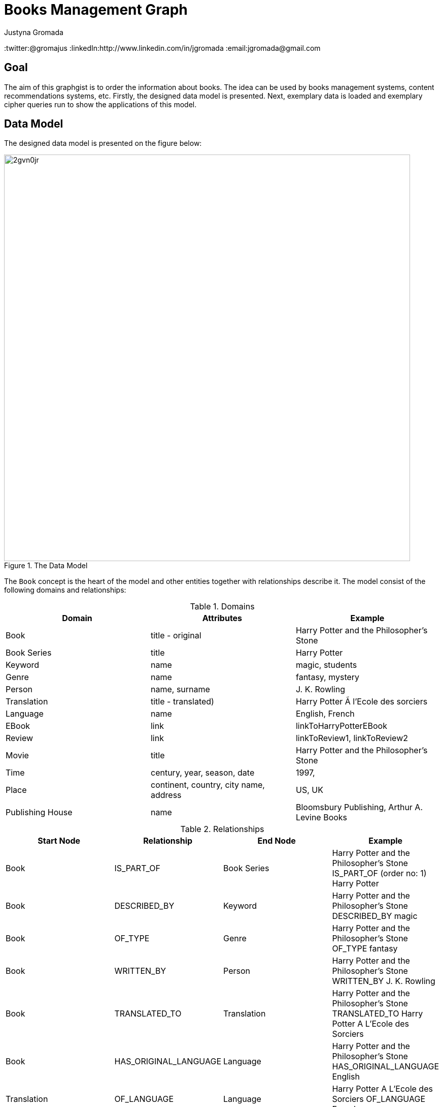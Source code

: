 = Books Management Graph
:author: Justyna Gromada
:neo4j-version:2.2.0
:twitter:@gromajus
:linkedIn:http://www.linkedin.com/in/jgromada
:email:jgromada@gmail.com

== Goal
The aim of this graphgist is to order the information about books.
The idea can be used by books management systems, content recommendations systems, etc.
Firstly, the designed data model is presented.
Next, exemplary data is loaded and exemplary cipher queries run to show the applications of this model.

== Data Model
The designed data model is presented on the figure below:

.The Data Model
image::http://i57.tinypic.com/2gvn0jr.jpg[width=800, align="center"]

The `Book` concept is the heart of the model and other entities together with relationships describe it.
The model consist of the following domains and relationships:

.Domains
[options="header,footer"]
|=======================
|Domain             |Attributes                               |Example
|Book               |title - original                         |Harry Potter and the Philosopher's Stone
|Book Series        |title                                    |Harry Potter
|Keyword            |name                                     |magic, students
|Genre              |name                                     |fantasy, mystery
|Person             |name, surname                            |J. K. Rowling
|Translation        |title - translated)                      |Harry Potter Ã  l'Ecole des sorciers
|Language           |name                                     |English, French
|EBook              |link                                     |linkToHarryPotterEBook
|Review             |link                                     |linkToReview1, linkToReview2
|Movie              |title                                    |Harry Potter and the Philosopher's Stone
|Time               |century, year, season, date              |1997,
|Place              |continent, country, city name, address   |US, UK
|Publishing House   |name                                     |Bloomsbury Publishing, Arthur A. Levine Books
|=======================

.Relationships
[options="header,footer"]
|=======================
|Start Node             |Relationship               |End Node | Example
|Book             |IS_PART_OF               |Book Series | Harry Potter and the Philosopher's Stone IS_PART_OF (order no: 1) Harry Potter
|Book |DESCRIBED_BY| Keyword| Harry Potter and the Philosopher's Stone DESCRIBED_BY magic
|Book |OF_TYPE| Genre| Harry Potter and the Philosopher's Stone OF_TYPE fantasy
|Book |WRITTEN_BY| Person| Harry Potter and the Philosopher's Stone WRITTEN_BY J. K. Rowling
|Book |TRANSLATED_TO| Translation| Harry Potter and the Philosopher's Stone TRANSLATED_TO Harry Potter A L'Ecole des Sorciers
|Book |HAS_ORIGINAL_LANGUAGE| Language| Harry Potter and the Philosopher's Stone HAS_ORIGINAL_LANGUAGE English
|Translation |OF_LANGUAGE| Language| Harry Potter A L'Ecole des Sorciers OF_LANGUAGE French
|Translation |MADE_BY| Person| Harry Potter A L'Ecole des Sorciers MADE_BY Jean-François Ménard
|Book |HAS_E_VERSION| EBook| Harry Potter and the Philosopher's Stone HAS_E_VERSION eHarryPotter
|Translation |HAS_E_VERSION| EBook | Harry Potter A L'Ecole des Sorciers HAS_E_VERSION eHarryPotterInFrench
|Book |HAS_REVIEW| Review| Harry Potter and the Philosopher's Stone HAS_REVIEW review1
|Book |MADE_INTO| Movie| Harry Potter and the Philosopher's Stone MADE_INTO Harry Potter and the Philosopher's Stone
|Book |WHEN_ACTION| Time|  Harry Potter and the Philosopher's Stone WHEN_ACTION XX century
|Book |WHEN_PUBLISHED| Time| Harry Potter and the Philosopher's Stone WHEN_PUBLISHED 1997
|Book |WHERE_ACTION| Place| Harry Potter and the Philosopher's Stone WHERE_ACTION Londyn
|Book |WHERE_PUBLISHED| Place| Harry Potter and the Philosopher's Stone WHERE_PUBLISHED UK
|Book |PUBLISHED_BY| Publishing House| Harry Potter and the Philosopher's Stone PUBLISHED_BY Bloomsbury Publishing
|=======================


== Graph data upload

Firstly, the test data is added to the database.

The uploaded data consists of the following books and information about them:

* *Harry Potter and the Philosophers Stone* written by J. K. Rowling in English which is a part of Harry Potter series.
It was published in 1997 by Bloomsbury Publishing, Arthur A. Levine Books. The book has been translated into many languages, including French.
There is also a movie based on the book.
The action takes place in London in contemporary times.
Keywords describing the movie: magic, students.
* *The Book Thief* written by Markus Zusak in English.
It was first published in 2005 by Picador in Australia.
The action takes place in Nazi Germany in XX century.
There is also a movie based on the book. Keywords describing the movie: death, students, judaism.
* *The Adventures of Tom Sawyer* written by Mark Twain in English.
It was published by American Publishing Company in 1876 in US.
The action takes place in US.
Keywords describing the movie: boy, children\'s novel, change, psychology.


//hide
//setup
[source,cypher]
----
//Book
CREATE (harry1:Book{title:'Harry Potter and the Philosophers Stone'}),
       (bookThief:Book{title:'The Book Thief'}),
	   (tom:Book{title:'The Adventures of Tom Sawyer'})

//Book Series
CREATE (harryPotter:BookSeries{title:'Harry Potter'})

//Keyword
CREATE (magic:Keyword{name:'magic'}),
	   (students:Keyword{name:'students'}),
	   (death:Keyword{name:'death'}),
	   (judaism:Keyword{name:'judaism'}),
	   (boy:Keyword{name:'boy'}),
	   (change:Keyword{name:'change'}),
	   (psychology:Keyword{name:'psychology'})

//Genre
CREATE (fantasy:Genre{name:'fantasy'}),
	   (mystery:Genre{name:'mystery'}),
	   (novel:Genre{name:'novel'}),
	   (historical:Genre{name:'historical'}),
	   (fiction:Genre{name:'fiction'}),
	   (Bildungsroman:Genre{name:'Bildungsroman'}),
	   (childrensNovel:Genre{name:'children\'s novel'})


//Person
CREATE (rowling:Person{name:'J. K.', surname:'Rowling'}),
	   (menard:Person{name:'Jean-François', surname:'Ménard'}),
	   (zusak:Person{name:'Markus', surname:'Zusak'}),
	   (twain:Person{name:'Mark', surname:'Twain'})


//Translation
CREATE (harry1French:Translation{title:'Harry Potter Ã  lecole des sorciers'}),
	   (harry1Polish:Translation{title:'Harry Potter i Kamień Filozoficzny'}),
	   (harry1Spanish:Translation{title:'Harry Potter y la piedra filosofal '})


//Language
CREATE (english:Language{name:'English'}),
	   (french:Language{name:'French'}),
	   (polish:Language{name:'Polish'}),
	   (spanish:Language{name:'Spanish'})


//Movie
CREATE (harry1Movie:Movie{title:'Harry Potter and the Philosophers Stone'}),
	   (bookThiefMovie:Movie{title:'The Book Thief'})

//Time
CREATE (year1997:Time{year:'1997'}),
	   (year2005:Time{year:'2005'}),
	   (year1876:Time{year:'1876'}),
	   (centuryXIX:Time{century:'XIX'}),
	   (centuryXX:Time{century:'XX'})

//Place
CREATE (US:Place{country:'US'}),
		(UK:Place{country:'UK'}),
		(London:Place{cityName:'London'}),
		(Australia:Place{country:'Australia'}),
		(Germany:Place{country:'Germany'})

//Publishing House
CREATE (bloomsbury:PublishingHouse{name:'Bloomsbury Publishing'}),
	   (levine:PublishingHouse{name:'Arthur A. Levine Books'}),
	   (picador:PublishingHouse{name:'Picador'}),
	   (apc:PublishingHouse{name:'American Publishing Company'})

//IS_PART_OF
CREATE	 harry1-[:IS_PART_OF]->harryPotter

//DESCRIBED_BY
CREATE	 harry1-[:DESCRIBED_BY]->magic,
		 harry1-[:DESCRIBED_BY]->students,
		 bookThief-[:DESCRIBED_BY]->students,
		 bookThief-[:DESCRIBED_BY]->death,
		 bookThief-[:DESCRIBED_BY]->judaism,
		 tom-[:DESCRIBED_BY]->boy,
		 tom-[:DESCRIBED_BY]->psychology,
		 tom-[:DESCRIBED_BY]->change

//OF_TYPE
CREATE	 harry1-[:OF_TYPE]->fantasy,
		 harry1-[:OF_TYPE]->mystery,
		 harry1-[:OF_TYPE]->fiction,
		 bookThief-[:OF_TYPE]->novel,
		 bookThief-[:OF_TYPE]->historical,
		 bookThief-[:OF_TYPE]->fiction,
		 tom-[:OF_TYPE]->novel,
		 tom-[:OF_TYPE]->Bildungsroman,
		 tom-[:OF_TYPE]->childrensNovel

//WRITTEN_BY
CREATE	 harry1-[:WRITTEN_BY]->rowling,
		 bookThief-[:WRITTEN_BY]->zusak,
		 tom-[:WRITTEN_BY]->twain

//TRANSLATED_TO
CREATE	 harry1-[:TRANSLATED_TO]->harry1French,
		 harry1-[:TRANSLATED_TO]->harry1Polish,
		 harry1-[:TRANSLATED_TO]->harry1Spanish

//HAS_ORIGINAL_LANGUAGE
CREATE	 harry1-[:HAS_ORIGINAL_LANGUAGE]->english,
		 bookThief-[:HAS_ORIGINAL_LANGUAGE]->english,
		 tom-[:HAS_ORIGINAL_LANGUAGE]->english

//OF_LANGUAGE
CREATE	 harry1French-[:OF_LANGUAGE]->french,
		 harry1Polish-[:OF_LANGUAGE]->polish,
		 harry1Spanish-[:OF_LANGUAGE]->spanish

//MADE_BY
CREATE	 harry1French-[:MADE_BY]->menard

//MADE_INTO
CREATE	 harry1-[:MADE_INTO]->harry1Movie,
		 bookThief-[:MADE_INTO]->bookThiefMovie

//WHEN_ACTION
CREATE	 harry1-[:WHEN_ACTION]->centuryXX,
		 bookThief-[:WHEN_ACTION]->centuryXX,
		 tom-[:WHEN_ACTION]->centuryXIX

//WHEN_PUBLISHED
CREATE	 harry1-[:WHEN_PUBLISHED]->year1997,
		 bookThief-[:WHEN_PUBLISHED]->year2005,
		 tom-[:WHEN_PUBLISHED]->year1876

//WHERE_ACTION
CREATE	 harry1-[:WHERE_ACTION]->London,
	     bookThief-[:WHERE_ACTION]->Germany,
	     tom-[:WHERE_ACTION]->US

//WHERE_PUBLISHED
CREATE	 harry1-[:WHERE_PUBLISHED]->UK,
		 bookThief-[:WHERE_PUBLISHED]->Australia,
		 tom-[:WHERE_PUBLISHED]->US

//PUBLISHED_BY
CREATE	 harry1-[:PUBLISHED_BY]->bloomsbury,
		 bookThief-[:PUBLISHED_BY]->picador,
		 tom-[:PUBLISHED_BY]->apc
----
//graph

== Applications
The data model and queries below enable retrieving information about books according to many criteria.

=== Find books of genre 'novel'

[source,cypher]
----
MATCH (b:Book)-[:OF_TYPE]->(:Genre{name:'novel'}),
       b-[:DESCRIBED_BY]->(k:Keyword)
RETURN b.title AS book, collect(k.name) as keywords
ORDER BY b.title
----
//table

=== Find books published by 'Bloomsbury Publishing'

[source,cypher]
----
MATCH (b:Book)-[:PUBLISHED_BY]->(:PublishingHouse{name:'Bloomsbury Publishing'}),
       b-[:WHEN_PUBLISHED]->(t:Time),
       b-[:WHERE_PUBLISHED]->(p:Place)
RETURN b.title AS book, t.year as time, p.country as place
ORDER BY t DESC, b.title
----
//table

=== Find books whose action takes place in 'Germany' in 'XX century'

[source,cypher]
----
MATCH (b:Book)-[:WHERE_ACTION]->(:Place{country:'Germany'}),
       b-[:WHEN_ACTION]->(:Time{century:'XX'})
RETURN b.title AS book
ORDER BY b.title
----
//table

=== Find all books that has been filmed

[source,cypher]
----
MATCH (b:Book)-[:MADE_INTO]->(m:Movie),
       b-[:WHEN_PUBLISHED]->(t:Time)
WHERE m.title<>""
RETURN b.title AS book, t.year as time
ORDER BY t.year DESC, b.title
----
//table

=== Find books translations into foreign languages

[source,cypher]
----
MATCH (b:Book)-[:TRANSLATED_TO]->(t:Translation)
RETURN DISTINCT b.title AS book, collect(t.title) as translations
ORDER BY b.title
----
//table

== Summary

Presented model is extendible: the information about other content can be added, e.g. about movies, audiobooks, computer games that correspond to particular books.
This order information is the knowledge base about books that can be used in searching for a particular content or content recommendations.
Additional layer in form of classical social network can be added to enable the functionality of profiling people according to their reading taste, finding similar people (based on their reading taste), etc.
The model can be also used to prove that graph modelling of this domain and querying is much easier that in case of relational databases.

//console
